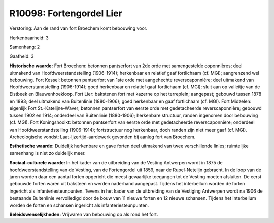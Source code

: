 R10098: Fortengordel Lier
=========================

Verstoring:
Aan de rand van fort Broechem komt bebouwing voor.

Herkenbaarheid: 3

Samenhang: 2

Gaafheid: 3

**Historische waarde:**
Fort Broechem: betonnen pantserfort van 2de orde met samengestelde
coponnières; deel uitmakend van Hoofdweerstandstelling (1906-1914);
herkenbaar en relatief gaaf fortlichaam (cf. MGI); aangrenzend wel
bebouwing. Fort Kessel: betonnen pantserfort van 1ste orde met
aangehechte reverscaponnière; deel uitmakend van Hoofdweerstandstelling
(1906-1914); goed herkenbaar en relatief gaaf fortlichaam (cf. MGI);
sluit aan op valleitje van de Elstbeek en Blauwenhoekloop. Fort Lier:
bakstenen fort met kazerne op het terreplein; aangepast; gebouwd tussen
1878 en 1893; deel uitmakend van Buitenlinie (1880-1906); goed
herkenbaar en gaaf fortlichaam (cf. MGI). Fort Midzelen: eigenlijk Fort
St.-Katelijne-Waver; betonnen pantserfort van eerste orde met
gedetacheerde reverscaponnière; gebouwd tussen 1902 en 1914; onderdeel
van Buitenlinie (1880-1906); herkenbare structuur, randen ingenomen door
bebouwing (cf. MGI). Fort Koningshooikt: betonnen pantserfort van eerste
orde met gedetacheerde reverscaponnière; onderdeel van
Hoofdweerstandstelling (1906-1914); fortstructuur nog herkenbaar, doch
randen zijn niet meer gaaf (cf. MGI). Archeologische vondst:
Laat-Ijzertijd-aardewerk gevonden bij aanleg fort van Broechem.

**Esthetische waarde:**
Duidelijk herkenbare en gave forten deel uitmakend van twee
verschillende linies; ruimtelijke samenhang is niet zo duidelijk meer.

**Sociaal-culturele waarde:**
In het kader van de uitbreiding van de Vesting Antwerpen wordt in
1875 de hoofdweerstandstelling van de Vesting, van de Fortengordel uit
1859, naar de Rupel-Netelijn gebracht. In de loop van de jaren worden
daar een aantal forten opgericht die meest gevaarlijke toegangen tot de
Vesting moeten afsluiten. De eerst gebouwde forten waren uit baksteen en
werden naderhand aangepast. Tijdens het interbellum worden de forten
ingericht als infanteriesteunpunten. Tevens in het kader van de
uitbreiding van de Vestiging Antwerpen wordt na 1906 de bestaande
Buitenlinie vervolledigd door de bouw van 11 nieuwe forten en 12 nieuwe
schansen. Tijdens het interbellum worden de forten en schansen ingericht
als infanteriesteunpunten.



**Beleidswenselijkheden:**
Vrijwaren van bebouwing op als rond het fort.
